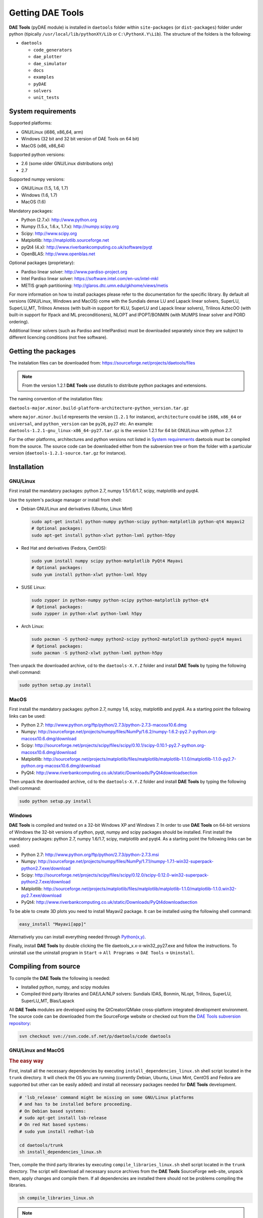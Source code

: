 *****************
Getting DAE Tools
*****************
..
    Copyright (C) Dragan Nikolic, 2013
    DAE Tools is free software; you can redistribute it and/or modify it under the
    terms of the GNU General Public License version 3 as published by the Free Software
    Foundation. DAE Tools is distributed in the hope that it will be useful, but WITHOUT
    ANY WARRANTY; without even the implied warranty of MERCHANTABILITY or FITNESS FOR A
    PARTICULAR PURPOSE. See the GNU General Public License for more details.
    You should have received a copy of the GNU General Public License along with the
    DAE Tools software; if not, see <http://www.gnu.org/licenses/>.

**DAE Tools** (pyDAE module) is installed in ``daetools`` folder within ``site-packages`` (or ``dist-packages``)
folder under python (tipically ``/usr/local/lib/pythonXY/Lib`` or ``C:\PythonX.Y\Lib``).
The structure of the folders is the following:

* ``daetools``

  * ``code_generators``
  * ``dae_plotter``
  * ``dae_simulator``
  * ``docs``
  * ``examples``
  * ``pyDAE``
  * ``solvers``
  * ``unit_tests``

System requirements
===================

Supported platforms:
    
* GNU/Linux (i686, x86_64, arm)
* Windows (32 bit and 32 bit version of DAE Tools on 64 bit)
* MacOS (x86, x86_64)

Supported python versions:

* 2.6 (some older GNU/Linux distributions only)
* 2.7

Supported numpy versions:
    
* GNU/Linux (1.5, 1.6, 1.7)
* Windows (1.6, 1.7)
* MacOS (1.6)

Mandatory packages:

* Python (2.7.x): `<http://www.python.org>`_
* Numpy (1.5.x, 1.6.x, 1.7.x): `<http://numpy.scipy.org>`_
* Scipy: `<http://www.scipy.org>`_
* Matplotlib: `<http://matplotlib.sourceforge.net>`_
* pyQt4 (4.x): `<http://www.riverbankcomputing.co.uk/software/pyqt>`_
* OpenBLAS: `<http://www.openblas.net>`_

Optional packages (proprietary):

* Pardiso linear solver: `<http://www.pardiso-project.org>`_
* Intel Pardiso linear solver: `<https://software.intel.com/en-us/intel-mkl>`_
* METIS graph partitioning: `<http://glaros.dtc.umn.edu/gkhome/views/metis>`_

For more information on how to install packages please refer to the documentation for the specific library.
By default all versions (GNU/Linux, Windows and MacOS) come with the Sundials dense LU and Lapack linear
solvers, SuperLU, SuperLU_MT, Trilinos Amesos (with built-in support for KLU, SuperLU and Lapack linear solvers),
Trilinos AztecOO (with built-in support for Ifpack and ML preconditioners), NLOPT and IPOPT/BONMIN
(with MUMPS linear solver and PORD ordering).

Additional linear solvers (such as Pardiso and IntelPardiso) must be downloaded
separately since they are subject to different licencing conditions (not free software).

Getting the packages
====================

The instalation files can be downloaded from: `<https://sourceforge.net/projects/daetools/files>`_

.. note:: From the version 1.2.1 **DAE Tools** use distutils to distribute python packages and extensions.

The naming convention of the installation files:

``daetools-major.minor.build-platform-architecture-python_version.tar.gz``

where ``major.minor.build`` represents the version (``1.2.1`` for instance), ``architecture`` could be ``i686``, ``x86_64``
or ``universal``, and ``python_version`` can be ``py26``, ``py27`` etc. An example:
``daetools-1.2.1-gnu_linux-x86_64-py27.tar.gz`` is the version 1.2.1 for 64 bit GNU/Linux with python 2.7.

For the other platforms, architectures and python versions not listed in `System requirements`_
daetools must be compiled from the source.
The source code can be downloaded either from the subversion tree or from the folder with a particular version
(``daetools-1.2.1-source.tar.gz`` for instance).

Installation
============

GNU/Linux
---------

First install the mandatory packages: python 2.7, numpy 1.5/1.6/1.7, scipy, matplotlib and pyqt4.

Use the system's package manager or install from shell:

* Debian GNU/Linux and derivatives (Ubuntu, Linux Mint)
    
  .. code-block:: bash

    sudo apt-get install python-numpy python-scipy python-matplotlib python-qt4 mayavi2
    # Optional packages:
    sudo apt-get install python-xlwt python-lxml python-h5py

* Red Hat and derivatives (Fedora, CentOS):
    
  .. code-block:: bash

    sudo yum install numpy scipy python-matplotlib PyQt4 Mayavi
    # Optional packages:
    sudo yum install python-xlwt python-lxml h5py

* SUSE Linux:

  .. code-block:: bash

    sudo zypper in python-numpy python-scipy python-matplotlib python-qt4 
    # Optional packages:
    sudo zypper in python-xlwt python-lxml h5py
    
* Arch Linux:

  .. code-block:: bash

    sudo pacman -S python2-numpy python2-scipy python2-matplotlib python2-pyqt4 mayavi
    # Optional packages:
    sudo pacman -S python2-xlwt python-lxml python-h5py

    
Then unpack the downloaded archive, cd to the ``daetools-X.Y.Z`` folder and install **DAE Tools** by typing
the following shell command:

.. code-block:: bash

    sudo python setup.py install


MacOS
-----

First install the mandatory packages: python 2.7, numpy 1.6, scipy, matplotlib and pyqt4.
As a starting point the following links can be used:

* Python 2.7: `<http://www.python.org/ftp/python/2.7.3/python-2.7.3-macosx10.6.dmg>`_
* Numpy: `<http://sourceforge.net/projects/numpy/files/NumPy/1.6.2/numpy-1.6.2-py2.7-python.org-macosx10.6.dmg/download>`_
* Scipy: `<http://sourceforge.net/projects/scipy/files/scipy/0.10.1/scipy-0.10.1-py2.7-python.org-macosx10.6.dmg/download>`_
* Matplotlib: `<http://sourceforge.net/projects/matplotlib/files/matplotlib/matplotlib-1.1.0/matplotlib-1.1.0-py2.7-python.org-macosx10.6.dmg/download>`_
* PyQt4: `<http://www.riverbankcomputing.co.uk/static/Downloads/PyQt4 download section>`_

Then unpack the downloaded archive, cd to the ``daetools-X.Y.Z`` folder and install **DAE Tools** by typing
the following shell command:

.. code-block:: bash

    sudo python setup.py install


Windows
-------

**DAE Tools** is compiled and tested on a 32-bit Windows XP and Windows 7. In order to use **DAE Tools** on
64-bit versions of Windows the 32-bit versions of python, pyqt, numpy and scipy packages should be installed.
First install the mandatory packages: python 2.7, numpy 1.6/1.7, scipy, matplotlib and pyqt4.
As a starting point the following links can be used:

* Python 2.7: `<http://www.python.org/ftp/python/2.7.3/python-2.7.3.msi>`_
* Numpy: `<http://sourceforge.net/projects/numpy/files/NumPy/1.7.1/numpy-1.7.1-win32-superpack-python2.7.exe/download>`_
* Scipy: `<http://sourceforge.net/projects/scipy/files/scipy/0.12.0/scipy-0.12.0-win32-superpack-python2.7.exe/download>`_
* Matplotlib: `<http://sourceforge.net/projects/matplotlib/files/matplotlib/matplotlib-1.1.0/matplotlib-1.1.0.win32-py2.7.exe/download>`_
* PyQt4: `<http://www.riverbankcomputing.co.uk/static/Downloads/PyQt4 download section>`_

To be able to create 3D plots you need to install Mayavi2 package. It can be installed using the following shell command:

.. code-block:: bash

    easy_install "Mayavi[app]"

    
Alternatively you can install everything needed through `Python(x,y) <http://www.pythonxy.com>`_.

Finally, install **DAE Tools** by double clicking the file daetools_x.x-x-win32_py27.exe and follow the instructions.
To uninstall use the uninstall program in ``Start`` -> ``All Programs`` -> ``DAE Tools`` -> ``Uninstall``.

..
    Additional linear equation solvers (proprietary)
    ------------------------------------------------
    Optionally you can also install proprietary `AMD ACML <http://www.amd.com/acml>`_ and
    `Intel MKL <http://software.intel.com/en-us/intel-mkl/>`_ libraries.
    Please follow the installation procedures in the documentation. **pyAmdACML** and **pyIntelMKL/pyIntelPardiso**
    modules are compiled against ACML 4.4.0 and MKL 10.2.5.035 respectively. Also have a look on the licensing
    conditions (**these libraries are not** `**free software** <http://www.gnu.org/philosophy/free-sw.html>`_).

    In order to use AMD ACML and Intel MKL libraries you have to do some additional configuration.
    You can follow the instructions in the corresponding package documentation or do a quick setup as described below:

    #**GNU/Linux**: setup for a single user<br /> Copy `<acml_mkl_bashrc this file>`_ to your home folder,
    edit it so that it reflects your installation and add the line. $HOME/acml_mkl_bashrc  at the end of $HOME/.bashrc file
    #**GNU/Linux**: setup for all users<br /> Subject to your machine architecture and library versions
    (here **x86_64** GNU/Linux with **ACML v4.4.0** and **MKL v10.2.5.035**), put the following lines in
    /etc/ld.so.conf and execute ldconfig: /opt/intel/mkl/10.2.5.035/lib/em64t /opt/acml4.4.0/gfortran64_mp/lib
    #**Windows XP**:<br /> If not already added, add the following line to your **PATH** environment variable
    (Control Panel -> System): c:\AMD\acml4.4.0\ifort32_mp\lib;c:\Intel\MKL\10.2.5.035\ia32\bin\

    
Compiling from source
===============================

To compile the **DAE Tools** the following is needed:
    
* Installed python, numpy, and scipy modules
* Compiled third party libraries and DAE/LA/NLP solvers: Sundials IDAS, Bonmin, NLopt, Trilinos, SuperLU, SuperLU_MT,
  Blas/Lapack

All **DAE Tools** modules are developed using the QtCreator/QMake cross-platform integrated development environment.
The source code can be downloaded from the SourceForge website or checked out from the
`DAE Tools subversion repository <https://svn.code.sf.net/p/daetools/code>`_:

.. code-block:: bash

    svn checkout svn://svn.code.sf.net/p/daetools/code daetools


GNU/Linux and MacOS
-------------------

.. _the_easy_way:

.. rubric:: The easy way

First, install all the necessary dependencies by executing ``install_dependencies_linux.sh`` shell script located
in the ``trunk`` directory. It will check the OS you are running (currently Debian, Ubuntu, Linux Mint, CentOS and
Fedora are supported but other can be easily added) and install all necessary packages needed for **DAE Tools**
development.

.. code-block:: bash

    # 'lsb_release' command might be missing on some GNU/Linux platforms
    # and has to be installed before proceeding.
    # On Debian based systems:
    # sudo apt-get install lsb-release
    # On red Hat based systems:
    # sudo yum install redhat-lsb

    cd daetools/trunk
    sh install_dependencies_linux.sh


Then, compile the third party libraries by executing ``compile_libraries_linux.sh`` shell script located in the
``trunk`` directory. The script will download all necessary source archives from the **DAE Tools** SourceForge web-site,
unpack them, apply changes and compile them. If all dependencies are installed there should not be problems compiling
the libraries.

.. code-block:: bash

    sh compile_libraries_linux.sh


.. note:: There is a bug in Sundials IDAS library. When compiling fails, go to the folder ``trunk/idas`` and change the line 24
          (or somewhere around it) in the ``Makefile``:

          .. code-block:: bash

              top_builddir =
              to:
              top_builddir = .

.. note:: There are known problems to compile the older bonmin and trilinos libraries using GNU GCC 4.6. This has been fixed
          in bonmin 1.5+ and trilinos 10.8+ versions. Therefore, either GCC 4.5 and below or the recent
          versions of bonmin/trilinos libraries should be used.

Finally, compile the **DAE Tools** libraries and python modules by executing ``compile_linux.sh`` shell script located
in the ``trunk`` directory. The script accepts one argument specifying projects that should be compiled. Any of the
following is accepted: ``all``, ``core``, ``pydae``, ``solvers``, ``superlu``, ``superlu_mt``, ``superlu_cuda``,
``cusp``, ``trilinos``, ``bonmin``, ``ipopt``, and ``nlopt``. If ``all`` is specified the script will compile
``dae``, ``superlu``, ``superlu_mt``, ``trilinos``, ``bonmin``, ``ipopt``, and ``nlopt`` projects.

.. code-block:: bash

    sh compile_linux.sh all
    # Or for instance:
    # sh compile_linux.sh dae superlu nlopt


All python extensions should be placed in ``trunk/daetools-package/daetools/pyDAE`` and
``trunk/daetools-package/daetools/solvers`` folders.
**DAE Tools** can be now installed by using the folowing commands:
    
.. code-block:: bash

    cd daetools/trunk/daetools-package
    sudo python setup.py install


.. _from_qtcreator_ide:

.. rubric:: From QtCreator IDE

DAE Tools can also be compiled from within QtCreator IDE. First install dependencies and compile third party libraries
(as explained in :ref:`The easy way <the_easy_way>`) and then do the following:
    
* Do not do the shadow build. Uncheck it (for all projects) and build everything in the release folder
* Choose the right specification file for your platform (usually it is done automatically by the IDE, but double-check it):
    
 * for GNU/Linux use ``-spec linux-g++``
 * for MacOS use ``-spec macx-g++``

* Compile the ``dae`` project (you can add the additional Make argument ``-jN`` to speed-up the compilation process,
  where N is the number of processors plus one; for instance on the quad-core machine you can use ``-j5``)
* Compile ``SuperLU/SuperLU_MT/SuperLU_CUDA`` and ``Bonmin/Ipopt`` solvers.
  ``SuperLU/SuperLU_MT/SuperLU_CUDA`` and ``Bonmin/Ipopt`` share the same code and the same project file so some
  hacking is needed. Here are the instructions how to compile them:
    
 * Compiling ``libcdaeBONMIN_MINLPSolver.a`` and ``pyBONMIN.so``:
 
   * Set ``CONFIG += BONMIN`` in ``BONMIN_MINLPSolver.pro``, run ``qmake`` and then compile
   * Set ``CONFIG += BONMIN`` in ``pyBONMIN.pro``, run ``qmake`` and then compile
  
 * Compiling ``libcdaeIPOPT_NLPSolver.a`` and ``pyIPOPT.so``:
 
   * Set ``CONFIG += IPOPT`` in ``BONMIN_MINLPSolver.pro``, run ``qmake`` and then compile
   * Set ``CONFIG += IPOPT`` in ``pyBONMIN.pro``, run ``qmake`` and then compile
  
 * Compiling ``libcdaeSuperLU_LASolver.a`` and ``pySuperLU.so``:
 
   * Set ``CONFIG += SuperLU`` in ``LA_SuperLU.pro``, run ``qmake`` and then compile
   * Set ``CONFIG += SuperLU`` in ``pySuperLU.pro``, run ``qmake`` and then compile
  
 * Compiling ``libcdaeSuperLU_MT_LASolver.a`` and ``pySuperLU_MT.so``:
 
   * Set ``CONFIG += SuperLU_MT`` in ``LA_SuperLU.pro``, run ``qmake`` and then compile
   * Set ``CONFIG += SuperLU_MT`` in ``pySuperLU.pro``, run ``qmake`` and then compile
  
 * Compiling ``libcdaeSuperLU_CUDA_LASolver.a`` and ``pySuperLU_CUDA.so``:
 
   * Set ``CONFIG += SuperLU_CUDA`` in ``LA_SuperLU.pro``, run ``qmake`` and then compile
   * Set ``CONFIG += SuperLU_CUDA`` in ``pySuperLU.pro``, run ``qmake`` and then compile

* Compile the ``LA_Trilinos_Amesos`` project

Windows
-------

Necessary tools: `QtCreator <http://qt.nokia.com/products/developer-tools>`_,
`Microsoft VC++ <http://www.microsoft.com/download/en/details.aspx?displaylang=en&id=14597>`_
and `G95 Fortran <http://www.g95.org>`_ compiler (Mumps only).

.. note:: Compiling all third party libraries and **DAE Tools** projects requires a mental gymnastics
          impossible to describe by any human language so that the pre-compiled libraries are provided in the downloads
          section (`windows libraries <https://sourceforge.net/projects/daetools/files/windows%20libraries>`_).

**DAE Tools** should be compiled from within QtCreator IDE:
    
* Unpack the downloaded archive ``bonmin-trilinos-idas-superlu-nlopt-mumps-g95-msvc-win32.zip`` into the 
  ``daetools/trunk`` folder. All libraries are compiled with MS VC++ 2008 Express edition (the most likely other
  versions of MS VC++ will also work). Mumps Fortran 95 files are compiled with G95 Fortran compiler.

* Path to ``libf95.a`` and ``libgcc.a`` libraries should be set in ``dae.pri`` config file.
  For instance, if G95 is installed in ``c:\g95`` set the ``G95_LIBDIR`` variable to:
  ``G95_LIBDIR = c:\g95\lib\gcc-lib\i686-pc-mingw32\4.1.2``
 
* Follow the instructions for compiling **DAE Tools** described in :ref:`From QtCreator IDE <from_qtcreator_ide>` section above.

.. note:: superlu_mt and superlu_cuda cannot be compiled on Windows at the moment.

DAE Tools can be installed by using the folowing commands:

.. code-block:: bash

    cd daetools/trunk/daetools-package
    sudo python setup.py install

